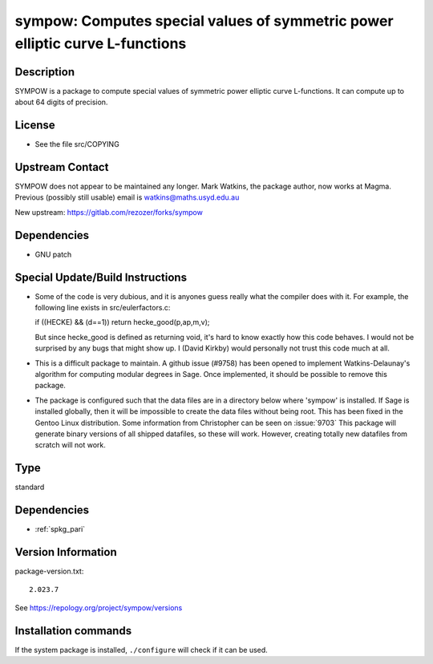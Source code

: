 .. _spkg_sympow:

sympow: Computes special values of symmetric power elliptic curve L-functions
=============================================================================

Description
-----------

SYMPOW is a package to compute special values of symmetric power
elliptic curve L-functions. It can compute up to about 64 digits of
precision.

License
-------

-  See the file src/COPYING


Upstream Contact
----------------

SYMPOW does not appear to be maintained any longer.
Mark Watkins, the package author, now works at Magma.
Previous (possibly still usable) email is watkins@maths.usyd.edu.au

New upstream: https://gitlab.com/rezozer/forks/sympow

Dependencies
------------

-  GNU patch


Special Update/Build Instructions
---------------------------------

-  Some of the code is very dubious, and it is anyones guess really what
   the compiler does with it. For example, the following line exists in
   src/eulerfactors.c:

   if ((HECKE) && (d==1)) return hecke_good(p,ap,m,v);

   But since hecke_good is defined as returning void, it's hard to know
   exactly how this code behaves. I would not be surprised by any bugs
   that might show up. I (David Kirkby) would personally not trust this
   code much at all.

-  This is a difficult package to maintain. A github issue (#9758) has
   been
   opened to implement Watkins-Delaunay's algorithm for computing
   modular
   degrees in Sage. Once implemented, it should be possible to remove
   this
   package.

-  The package is configured such that the data files are in a directory
   below where 'sympow' is installed. If Sage is installed globally,
   then
   it will be impossible to create the data files without being root.
   This has been fixed in the Gentoo Linux distribution. Some
   information
   from Christopher can be seen on
   :issue:`9703`
   This package will generate binary versions of all shipped datafiles,
   so these will work. However, creating totally new datafiles from
   scratch
   will not work.


Type
----

standard


Dependencies
------------

- :ref:`spkg_pari`

Version Information
-------------------

package-version.txt::

    2.023.7

See https://repology.org/project/sympow/versions

Installation commands
---------------------

.. tab:: Sage distribution:

   .. CODE-BLOCK:: bash

       $ sage -i sympow

.. tab:: Arch Linux:

   .. CODE-BLOCK:: bash

       $ sudo pacman -S sympow

.. tab:: conda-forge:

   .. CODE-BLOCK:: bash

       $ conda install sympow

.. tab:: Debian/Ubuntu:

   .. CODE-BLOCK:: bash

       $ sudo apt-get install sympow

.. tab:: Fedora/Redhat/CentOS:

   .. CODE-BLOCK:: bash

       $ sudo dnf install sympow

.. tab:: Gentoo Linux:

   .. CODE-BLOCK:: bash

       $ sudo emerge sci-mathematics/sympow

.. tab:: Nixpkgs:

   .. CODE-BLOCK:: bash

       $ nix-env -f \'\<nixpkgs\>\' --install --attr sympow

.. tab:: openSUSE:

   .. CODE-BLOCK:: bash

       $ sudo zypper install sympow

.. tab:: Void Linux:

   .. CODE-BLOCK:: bash

       $ sudo xbps-install sympow


If the system package is installed, ``./configure`` will check if it can be used.
